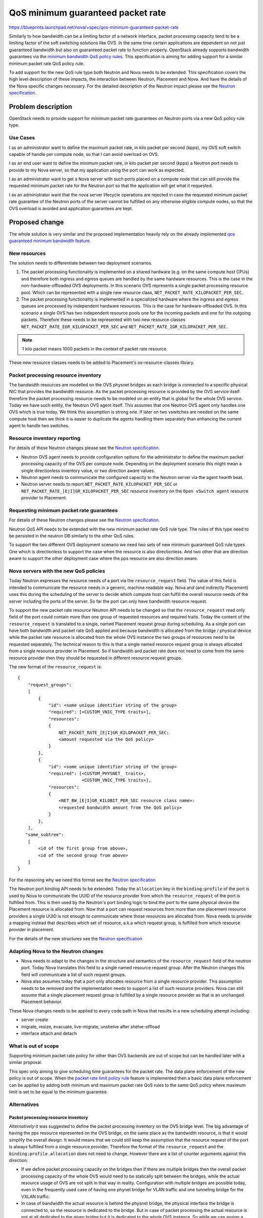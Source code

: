 ..
 This work is licensed under a Creative Commons Attribution 3.0 Unported
 License.

 http://creativecommons.org/licenses/by/3.0/legalcode

==================================
QoS minimum guaranteed packet rate
==================================

https://blueprints.launchpad.net/nova/+spec/qos-minimum-guaranteed-packet-rate

Similarly to how bandwidth can be a limiting factor of a network interface,
packet processing capacity tend to be a limiting factor of the soft switching
solutions like OVS. In the same time certain applications are dependent on not
just guaranteed bandwidth but also on guaranteed packet rate to function
properly. OpenStack already supports bandwidth guarantees via the
`minimum bandwidth QoS policy rules`_. This specification is aiming for adding
support for a similar minimum packet rate QoS policy rule.

.. _`minimum bandwidth QoS policy rules`: https://docs.openstack.org/api-ref/network/v2/?expanded=#qos-minimum-bandwidth-rules

To add support for the new QoS rule type both Neutron and Nova needs to be
extended. This specification covers the high level description of these
impacts, the interaction between Neutron, Placement and Nova. And have
the details of the Nova specific changes necessary. For the detailed
description of the Neutron impact please see the `Neutron specification`_.

Problem description
===================

OpenStack needs to provide support for minimum packet rate guarantees on
Neutron ports via a new QoS policy rule type.

Use Cases
---------

I as an administrator want to define the maximum packet rate, in kilo packet
per second (kpps), my OVS soft switch capable of handle per compute node, so
that I can avoid overload on OVS.

I as an end user want to define the minimum packet rate, in kilo packet per
second (kpps) a Neutron port needs to provide to my Nova server, so that my
application using the port can work as expected.

I as an administrator want to get a Nova server with such ports placed on a
compute node that can still provide the requested minimum packet rate for the
Neutron port so that the application will get what it requested.

I as an administrator want that the nova server lifecycle operations are
rejected in case the requested minimum packet rate guarantee of the Neutron
ports of the server cannot be fulfilled on any otherwise eligible compute
nodes, so that the OVS overload is avoided and application guarantees are kept.

Proposed change
===============
The whole solution is very similar and the proposed implementation heavily
rely on the already implemented `qos guaranteed minimum bandwidth feature`_.

.. _`qos guaranteed minimum bandwidth feature`: https://specs.openstack.org/openstack/nova-specs/specs/stein/implemented/bandwidth-resource-provider.html

New resources
-------------

The solution needs to differentiate between two deployment scenarios.

1) The packet processing functionality is implemented on a shared hardware
   (e.g. on the same compute host CPUs) and therefore both ingress and egress
   queues are handled by the same hardware resources. This is the case in the
   non-hardware-offloaded OVS deployments. In this scenario OVS represents a
   single packet processing resource pool. Which can be represented with a
   single new resource class, ``NET_PACKET_RATE_KILOPACKET_PER_SEC``.

2) The packet processing functionality is implemented in a specialized hardware
   where the ingress and egress queues are processed by independent
   hardware resources. This is the case for hardware-offloaded OVS. In this
   scenario a single OVS has two independent resource pools one for the
   incoming packets and one for the outgoing packets. Therefore these needs to
   be represented with two new resource classes
   ``NET_PACKET_RATE_EGR_KILOPACKET_PER_SEC`` and
   ``NET_PACKET_RATE_IGR_KILOPACKET_PER_SEC``.

.. note::
    1 kilo packet means 1000 packets in the context of packet rate resource.

These new resource classes needs to be added to Placement's os-resource-classes
library.

Packet processing resource inventory
------------------------------------

The bandwidth resources are modelled on the OVS physnet bridges as each bridge
is connected to a specific physical NIC that provides the bandwidth resource.
As the packet processing resource is provided by the OVS service itself
therefore the packet processing resource needs to be modeled on an entity that
is global for the whole OVS service. Today we have such entity, the Neutron OVS
agent itself. This assumes that one Neutron OVS agent only handles one OVS
which is true today. We think this assumption is strong one. If later on two
vswitches are needed on the same compute host then we think it is easier to
duplicate the agents handling them separately than enhancing the current agent
to handle two switches.

Resource inventory reporting
----------------------------
For details of these Neutron changes please see the `Neutron specification`_.

* Neutron OVS agent needs to provide configuration options for the
  administrator to define the maximum packet processing capacity of the OVS
  per compute node. Depending on the deployment scenario this might mean a
  single directionless inventory value, or two direction aware values.

* Neutron agent needs to communicate the configured capacity to the Neutron
  server via the agent hearth beat.

* Neutron server needs to report ``NET_PACKET_RATE_KILOPACKET_PER_SEC`` or
  ``NET_PACKET_RATE_[E|I]GR_KILOPACKET_PER_SEC`` resource inventory on the
  ``Open vSwitch agent`` resource provider to Placement.


Requesting minimum packet rate guarantees
-----------------------------------------
For details of these Neutron changes please see the `Neutron specification`_.

Neutron QoS API needs to be extended with the new minimum packet rate QoS rule
type. The rules of this type need to be persisted in the neutron DB similarly
to the other QoS rules.

To support the two different OVS deployment scenario we need two sets of new
minimum guaranteed QoS rule types. One which is directionless to support the
case when the resource is also directionless. And two other that are direction
aware to support the other deployment case where the pps resource are also
direction aware.

Nova servers with the new QoS policies
--------------------------------------
Today Neutron expresses the resource needs of a port via the
``resource_request`` field. The value of this field is intended to communicate
the resource needs in a generic, machine readable way. Nova and
(and indirectly Placement) uses this during the scheduling of the server to
decide which compute host can fulfill the overall resource needs of the server
including the ports of the server. So far the port can only have bandwidth
resource request.

To support the new packet rate resource Neutron API needs to be changed so that
the ``resource_request`` read only field of the port could contain more than
one group of requested resources and required traits. Today the content of the
``resource_request`` is translated to a single, named Placement request group
during scheduling. As a single port can have both bandwidth and packet rate QoS
applied and because bandwidth is allocated from the bridge / physical device
while the packet rate resource is allocated from the whole OVS instance the two
groups of resources need to be requested separately. The technical reason to
this is that a single named resource request group is always allocated from a
single resource provider in Placement. So if bandwidth and packet rate does not
need to come from the same resource provider then they should be requested in
different resource request groups.

The new format of the ``resource_request`` is::

    {
        "request_groups":
        [
            {
                "id": <some unique identifier string of the group>
                "required": [<CUSTOM_VNIC_TYPE traits>],
                "resources":
                {
                    NET_PACKET_RATE_[E|I]GR_KILOPACKET_PER_SEC:
                    <amount requested via the QoS policy>
                }
            },
            {
                "id": <some unique identifier string of the group>
                "required": [<CUSTOM_PHYSNET_ traits>,
                             <CUSTOM_VNIC_TYPE traits>],
                "resources":
                {
                    <NET_BW_[E|I]GR_KILOBIT_PER_SEC resource class name>:
                    <requested bandwidth amount from the QoS policy>
                }
            },
        ],
       "same_subtree":
        [
            <id of the first group from above>,
            <id of the second group from above>
        ]
    }

For the reasoning why we need this format see the `Neutron specification`_

The Neutron port binding API needs to be extended. Today the ``allocation``
key in the ``binding:profile`` of the port is used by Nova to communicate the
UUID of the resource provider from which the ``resource_request`` of the port
is fulfilled from. This is then used by the Neutron's port binding logic to
bind the port to the same physical device the Placement resource is allocated
from. Now that a port can request resources from more than one placement
resource providers a single UUID is not enough to communicate where those
resources are allocated from. Nova needs to provide a mapping instead that
describes which set of resource, a.k.a which request group, is fulfilled from
which resource provider in placement.

For the details of the new structures see the `Neutron specification`_

Adapting Nova to the Neutron changes
------------------------------------

* Nova needs to adapt to the changes in the structure and semantics of the
  ``resource_request`` field of the neutron port. Today Nova translates this
  field to a single named resource request group. After the Neutron changes
  this field will communicate a list of such request groups.

* Nova also assumes today that a port only allocates resource from a single
  resource provider. This assumption needs to be removed and the implementation
  needs to support a list of such resource providers. Nova can still assume
  that a single placement request group is fulfilled by a single resource
  provider as that is an unchanged Placement behavior.

These Nova changes needs to be applied to every code path in Nova that results
in a new scheduling attempt including:

* server create

* migrate, resize, evacuate, live-migrate, unshelve after shelve-offload

* interface attach and detach

What is out of scope
--------------------
Supporting minimum packet rate policy for other than OVS backends are out of
scope but can be handled later with a similar proposal.

This spec only aiming to give scheduling time guarantees for the packet
rate. The data plane enforcement of the new policy is out of scope. When the
`packet rate limit policy rule`_ feature is implemented then a basic data plane
enforcement can be applied by adding both minimum and maximum packet rate QoS
rules to the same QoS policy where maximum limit is set to be equal to the
minimum guarantee.

Alternatives
------------

Packet processing resource inventory
~~~~~~~~~~~~~~~~~~~~~~~~~~~~~~~~~~~~

*Alternatively* it was suggested to define the packet processing inventory
on the OVS bridge level. The big advantage of having the pps resource
represented on the OVS bridge, on the same place as the bandwidth resource, is
that it would simplify the overall design. It would means that we could still
keep the assumption that the resource request of the port is always fulfilled
from a single resource provider. Therefore the format of the
``resource_request`` and the ``binding:profile.allocation`` does not need to
change. However there are a list of counter arguments against this direction:

* If we define packet processing capacity on the bridges then if there are
  multiple bridges then the overall packet processing capacity of the whole OVS
  would need to be statically split between the bridges, while the actual
  resource usage of OVS are not split in that way in reality.
  Configuration with multiple bridges are possible today, even in the
  frequently used case of having one phynet bridge for VLAN traffic and one
  tunneling bridge for the VXLAN traffic.

* In case of bandwidth the actual resource is behind the physnet bridge, the
  physical interface the bridge is connected to, so the resource is dedicated
  to the bridge. But in case of packet processing the actual resource is not at
  all dedicated to the given bridge but it is dedicated to the whole OVS
  instance. So while we can assign a portion of the overall resource to the
  bridge this assignment would never represent the reality well.

* Traffic between the VMs on the same host does not flow through the physnet or
  tunneling bridges but it does impact the capacity of the OVS on the host.

* While the currently proposed design change is significant it makes the
  solution more future proof. E.g. for the case when the IP pool resource
  handling will be refactored to use the port's resource_request then we anyhow
  need to be able to handle another resource provider that will not be the same
  as any of the existing ones as the IP addresses are shared resource between
  multiple host.

*Another alternative* would be to represent the packet processing capacity on a
new provider that maps to ``br-int`` the OVS integration bridge where the VMs
are plugged. This have the benefit that the resource inventory would be global
on OVS instance level and also it would clean up some of the confusion created
by having a separate OVS Agent RP. Moving further we could even consider
dropping the Agent RP altogether and only representing the bridge hierarchy in
Placement with the resource provider hierarchy. Logically it is not different
from that we rename today's OVS Agent RP to br-int RP. However `we agreed`_
that keep this as a future exercise if and when more OVS instances would be
needed per OVS agent.

.. _we agreed: http://eavesdrop.openstack.org/irclogs/%23openstack-nova/%23openstack-nova.2021-05-21.log.html#t2021-05-21T10:33:22

Requesting minimum packet rate guarantees
~~~~~~~~~~~~~~~~~~~~~~~~~~~~~~~~~~~~~~~~~

*Alternatively* it was suggested that it would be enough to have a single set
of direction aware QoS rule types. Then in case of the normal OVS deployment
scenario, where the resource is directionless, the resource requests from the
direction aware QoS rules could be added together before matched against the
single directionless resource inventory. Neutron would be able to differentiate
between the two deployment situation on the port level based on the
``vnic_type`` of the port. The ``normal`` ``vnic_type`` means that the port is
requested to be backed by a normal OVS with directionless resource accounting.
While the ``direct`` ``vnic_type`` means the port is requested to be backed by
a hardware-offloaded OVS (or non OVS backend, like SRIOV) with a direction
aware resource inventory.

Data model impact
-----------------
No Placement DB schema changes expected.

For the Neutron DB changes see the `Neutron specification`_.

No Nova DB schema changes are expected.

Some Nova o.v.o changes are expected.

The RequestSpec object already stores a list of RequestGroups as it needs to
support multiple ports and cyborgs devices per Instance already.

The RequestGroup object does not assume anything about the format of the
``requester_id`` field. However the parts of nova that drives the PCI claim
based on the already allocated bandwidth assumes that the
``InstancePCIRequest.requester_id`` is the same ``port_id`` as the
``RequestGroup.requester_id``. To facilitate distinction between different
groups requested by the same port this assumption needs to be removed. This
needs a new field ``group_id`` in the RequestGroup object that stores the
group id from the ``requested_resources`` while we keep the ``requester_id``
to be the ``port_id`` as today. The PCI request update logic needs to be
changed to use the group with the bandwidth resource to drive the PCI claim.
This creates an unfortunate dependency between the Nova code and the content
of the ``resource_request``. We can remove this dependency one we start
modeling PCI devices in Placement.

The RequestLevelParams object also needs to be extended to store a list of
``same_subtree`` requests coming from the ``same_subtree`` field of the
``resource_request``.

See the changes in the handling of the ``allocation`` key in the port's
``binding:profile`` how this might change in the `Neutron specification`_

The Neutron related resource provider model in Placement needs to be extended
with a new inventory of ``NET_PACKET_RATE_KILOPACKET_PER_SEC``,
``NET_PACKET_RATE_EGR_KILOPACKET_PER_SEC``, and
``NET_PACKET_RATE_IGR_KILOPACKET_PER_SEC`` resources on the OVS agent resource
providers if such resource inventory is configured in the related agent
configuration by the administrator. Also the ``CUSTOM_VNIC_TYPE_`` that today
applied only to the bridge and device RPs needs to be reported on the OVS Agent
RP to facilitate proper scheduling. Note that ``CUSTOM_PHYSNET_`` traits are
not needed for the packet rate scheduling as this resource is not split
between the available physnets.

REST API impact
---------------

For the Neutron REST API changes see the `Neutron specification`_.

This feature does not change the Nova API, only adapts Nova to be able to
consume the new Neutron API extension. A Nova microversion alone could not
signal the availability of the feature to the end user as with Wallaby Neutron
and Xena Nova, even with latest Nova microversion, this feature will not be
available. Therefore now microversion bump will be added. What we suggest
instead is that the end users decide on feature availability based on what QoS
policies the admin created for them. If QoS policies with the new minimum
guaranteed QoS policy rule is available to the end users then they can be sure
that the feature is available. See the `IRC log`_ for further discussion.

.. _IRC log: http://eavesdrop.openstack.org/irclogs/%23openstack-nova/%23openstack-nova.2021-05-21.log.html#t2021-05-21T10:51:46

If, due to scoping, support for some of the lifecycle operations is not
implemented in the current release cycle then those operations will be rejected
with HTTP 400.


Security impact
---------------
None

Notifications impact
--------------------

None

Other end user impact
---------------------

None

Performance Impact
------------------
There will be extra calls to the Neutron ``GET /extensions`` API during the
server lifecycle operations to detect which format of the ``resource_request``
is used by Neutron and what format the ``binding:profile.allocation`` is
expected by Neutron. This is temporary to support an upgrade scenario where
Nova is already upgraded to Xena but Neutron isn't. In Y release we can
remove the extra call and assume that Neutron always returns the new format.


Other deployer impact
---------------------
No new configuration option is proposed to Nova but to use this feature Neutron
needs to be properly configured. See `Neutron specification`_ for details.

Developer impact
----------------

None

Upgrade impact
--------------
OpenStack needs to support deployments where the major version of Neutron and
Nova are different. This means that changes for this feature needs to be
written to support both cases:

* Wallaby Neutron - Xena Nova
* Xena Neutron - Wallaby Nova

Neutron will introduce a new API extension that will change the structure and
the semantic of the ``resource_request`` field of the port. Nova needs to
check the existence of the new API extension and parse the field accordingly.

Neutron needs to make this extension optional with a configuration flag. So
that even if Neutron is upgraded to Xena, the extension and the new API
behavior are not visible so that a Wallaby Nova can still interact with
Neutron successfully.

In the other hand Xena Nova needs to understand both the old Neutron API if
Neutron is still on Wallaby level, and the new API if Neutron is also upgraded
to Xena.

After Nova gained full support for the new Neutron API extension, potentially
after Xena, the Neutron API extension can be made mandatory in Neutron. Then
the support for the old format of the ``resource_request`` field can be dropped
from Nova.

As the changes impacting the nova-compute service a new service version
will be introduced. Nova will reject any lifecycle operation
(server created, delete, migration, resize, evacuate, live-migrate, unshelve
after shelve-offload, interface attach and detach) with HTTP 400 if the new
Neutron API extension is enabled but there are compute services in the
deployment with old service version not supporting the new extension.

Implementation
==============

Assignee(s)
-----------
Primary assignee:
  balazs-gibizer

Work Items
----------

* Reject all lifecycle operations with HTTP 400 if the Neutron API extension
  changing the structure of the ``resource_request`` field is enabled.
  As we add support for each operation the rejection is removed from the given
  operation. This way whenever we hit feature freeze we will have a consistent
  system that rejects what is not supported.

* Propose the new resource classes to Placement's os-resource-classes library

* Enhance the ``resource_request`` parsing logic to support the new format

* Use the new parsing logic if the new Neutron API extension is enabled

* For each lifecycle operation:

  * Remove assumption from the code that a single port only request a single
    request group. If this requires a nova-compute change then bump the service
    version and add a check to the API side to reject the operation if there
    are old computes in the cluster

  * Enable the operation by removing the automatic rejection and keeping only
    the service version check.

* Adapt the implementation of the nova-manage placement heal_allocation CLI to
  the new ``resource_request`` format.

Dependencies
============

* The new Neutron API extension for the port's ``resource_request`` as defined
  in the `Neutron specification`_.

Testing
=======

Integration testing can be done in the upstream CI system with the standard
OVS backend through tempest. The hardware-offloaded OVS case cannot be tested
in upstream CI.

Top of the automatically assumed unit test coverage an extensive set of
functional test will be added to cover the relevant lifecycle operations with
ports having either just minimum packet rate QoS policy rules or both minimum
bandwidth and minimum packet rate QoS rules.

Documentation Impact
====================

* `API guide`_
* `Admin guide`_
* Document Nova's expectation on the format of the ``resource_request`` field
  of the Neutron port in the developer documentation.

.. _API guide: https://docs.openstack.org/api-guide/compute/port_with_resource_request.html
.. _Admin guide: https://docs.openstack.org/nova/latest/admin/ports-with-resource-requests.html

References
==========

* `Neutron specification`_ complementing this spec about the neutron details
* Neutron RFE for `packet rate limit policy rule`_.

.. _`packet rate limit policy rule`: https://bugs.launchpad.net/neutron/+bug/1912460
.. _`Neutron specification`: https://review.opendev.org/c/openstack/neutron-specs/+/785236


History
=======

.. list-table:: Revisions
   :header-rows: 1

   * - Release Name
     - Description
   * - Xena
     - Introduced
